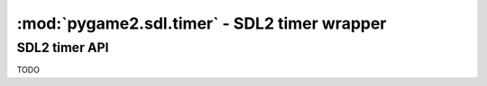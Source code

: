 ﻿.. module:: pygame2.sdl.timer
   :synopsis: SDL2 timer wrapper

:mod:`pygame2.sdl.timer` - SDL2 timer wrapper
=============================================

SDL2 timer API
--------------

TODO
